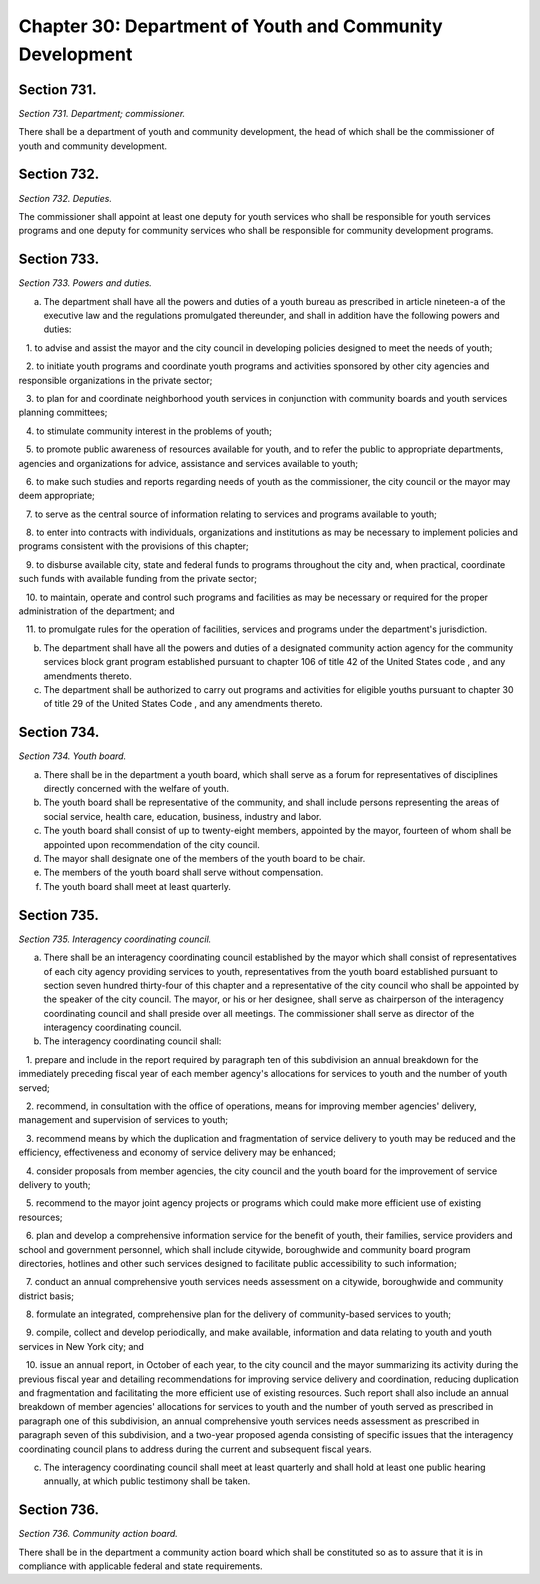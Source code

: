 Chapter 30: Department of Youth and Community Development
============================================================================================================================================================================================================
Section 731.
------------------------------------------------------------------------------------------------------------------------------------------------------------------------------------------------------------------------------------------------------------------------------------------------------------------------------------------------------------------------------------------------------------------------------------------------------------------------------------------------------------------------------------------------------------------------------------------------------------------------


*Section 731. Department; commissioner.*


There shall be a department of youth and community development, the head of which shall be the commissioner of youth and community development.




Section 732.
------------------------------------------------------------------------------------------------------------------------------------------------------------------------------------------------------------------------------------------------------------------------------------------------------------------------------------------------------------------------------------------------------------------------------------------------------------------------------------------------------------------------------------------------------------------------------------------------------------------------


*Section 732. Deputies.*


The commissioner shall appoint at least one deputy for youth services who shall be responsible for youth services programs and one deputy for community services who shall be responsible for community development programs.




Section 733.
------------------------------------------------------------------------------------------------------------------------------------------------------------------------------------------------------------------------------------------------------------------------------------------------------------------------------------------------------------------------------------------------------------------------------------------------------------------------------------------------------------------------------------------------------------------------------------------------------------------------


*Section 733. Powers and duties.*


a. The department shall have all the powers and duties of a youth bureau as prescribed in article nineteen-a of the executive law and the regulations promulgated thereunder, and shall in addition have the following powers and duties:

   1. to advise and assist the mayor and the city council in developing policies designed to meet the needs of youth;

   2. to initiate youth programs and coordinate youth programs and activities sponsored by other city agencies and responsible organizations in the private sector;

   3. to plan for and coordinate neighborhood youth services in conjunction with community boards and youth services planning committees;

   4. to stimulate community interest in the problems of youth;

   5. to promote public awareness of resources available for youth, and to refer the public to appropriate departments, agencies and organizations for advice, assistance and services available to youth;

   6. to make such studies and reports regarding needs of youth as the commissioner, the city council or the mayor may deem appropriate;

   7. to serve as the central source of information relating to services and programs available to youth;

   8. to enter into contracts with individuals, organizations and institutions as may be necessary to implement policies and programs consistent with the provisions of this chapter;

   9. to disburse available city, state and federal funds to programs throughout the city and, when practical, coordinate such funds with available funding from the private sector;

   10. to maintain, operate and control such programs and facilities as may be necessary or required for the proper administration of the department; and

   11. to promulgate rules for the operation of facilities, services and programs under the department's jurisdiction.

b. The department shall have all the powers and duties of a designated community action agency for the community services block grant program established pursuant to chapter 106 of title 42 of the United States code , and any amendments thereto.

c. The department shall be authorized to carry out programs and activities for eligible youths pursuant to chapter 30 of title 29 of the United States Code , and any amendments thereto.




Section 734.
------------------------------------------------------------------------------------------------------------------------------------------------------------------------------------------------------------------------------------------------------------------------------------------------------------------------------------------------------------------------------------------------------------------------------------------------------------------------------------------------------------------------------------------------------------------------------------------------------------------------


*Section 734. Youth board.*


a. There shall be in the department a youth board, which shall serve as a forum for representatives of disciplines directly concerned with the welfare of youth.

b. The youth board shall be representative of the community, and shall include persons representing the areas of social service, health care, education, business, industry and labor.

c. The youth board shall consist of up to twenty-eight members, appointed by the mayor, fourteen of whom shall be appointed upon recommendation of the city council.

d. The mayor shall designate one of the members of the youth board to be chair.

e. The members of the youth board shall serve without compensation.

f. The youth board shall meet at least quarterly.




Section 735.
------------------------------------------------------------------------------------------------------------------------------------------------------------------------------------------------------------------------------------------------------------------------------------------------------------------------------------------------------------------------------------------------------------------------------------------------------------------------------------------------------------------------------------------------------------------------------------------------------------------------


*Section 735. Interagency coordinating council.*


a. There shall be an interagency coordinating council established by the mayor which shall consist of representatives of each city agency providing services to youth, representatives from the youth board established pursuant to section seven hundred thirty-four of this chapter and a representative of the city council who shall be appointed by the speaker of the city council. The mayor, or his or her designee, shall serve as chairperson of the interagency coordinating council and shall preside over all meetings. The commissioner shall serve as director of the interagency coordinating council.

b. The interagency coordinating council shall:

   1. prepare and include in the report required by paragraph ten of this subdivision an annual breakdown for the immediately preceding fiscal year of each member agency's allocations for services to youth and the number of youth served;

   2. recommend, in consultation with the office of operations, means for improving member agencies' delivery, management and supervision of services to youth;

   3. recommend means by which the duplication and fragmentation of service delivery to youth may be reduced and the efficiency, effectiveness and economy of service delivery may be enhanced;

   4. consider proposals from member agencies, the city council and the youth board for the improvement of service delivery to youth;

   5. recommend to the mayor joint agency projects or programs which could make more efficient use of existing resources;

   6. plan and develop a comprehensive information service for the benefit of youth, their families, service providers and school and government personnel, which shall include citywide, boroughwide and community board program directories, hotlines and other such services designed to facilitate public accessibility to such information;

   7. conduct an annual comprehensive youth services needs assessment on a citywide, boroughwide and community district basis;

   8. formulate an integrated, comprehensive plan for the delivery of community-based services to youth;

   9. compile, collect and develop periodically, and make available, information and data relating to youth and youth services in New York city; and

   10. issue an annual report, in October of each year, to the city council and the mayor summarizing its activity during the previous fiscal year and detailing recommendations for improving service delivery and coordination, reducing duplication and fragmentation and facilitating the more efficient use of existing resources. Such report shall also include an annual breakdown of member agencies' allocations for services to youth and the number of youth served as prescribed in paragraph one of this subdivision, an annual comprehensive youth services needs assessment as prescribed in paragraph seven of this subdivision, and a two-year proposed agenda consisting of specific issues that the interagency coordinating council plans to address during the current and subsequent fiscal years.

c. The interagency coordinating council shall meet at least quarterly and shall hold at least one public hearing annually, at which public testimony shall be taken.




Section 736.
------------------------------------------------------------------------------------------------------------------------------------------------------------------------------------------------------------------------------------------------------------------------------------------------------------------------------------------------------------------------------------------------------------------------------------------------------------------------------------------------------------------------------------------------------------------------------------------------------------------------


*Section 736. Community action board.*


There shall be in the department a community action board which shall be constituted so as to assure that it is in compliance with applicable federal and state requirements.





